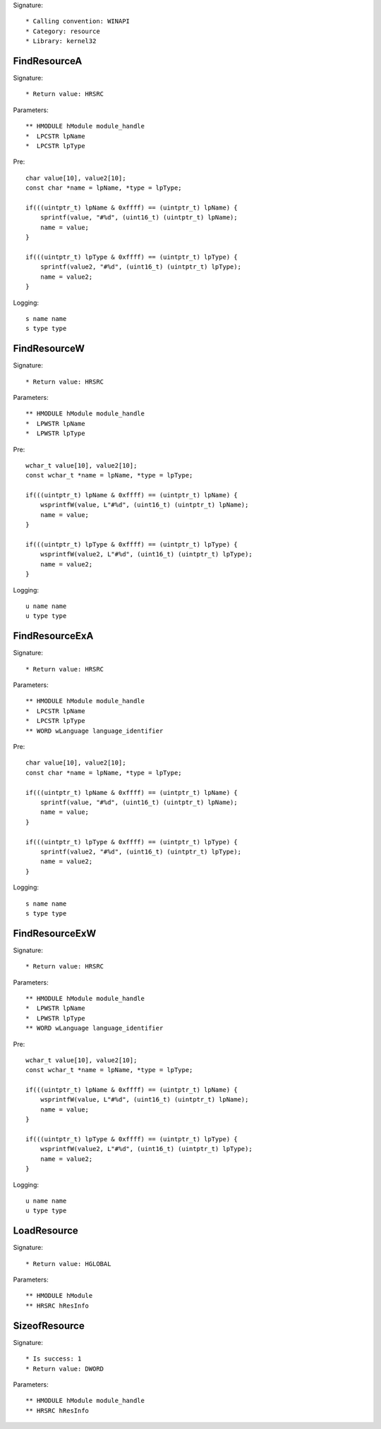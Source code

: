 Signature::

    * Calling convention: WINAPI
    * Category: resource
    * Library: kernel32


FindResourceA
=============

Signature::

    * Return value: HRSRC

Parameters::

    ** HMODULE hModule module_handle
    *  LPCSTR lpName
    *  LPCSTR lpType

Pre::

    char value[10], value2[10];
    const char *name = lpName, *type = lpType;

    if(((uintptr_t) lpName & 0xffff) == (uintptr_t) lpName) {
        sprintf(value, "#%d", (uint16_t) (uintptr_t) lpName);
        name = value;
    }

    if(((uintptr_t) lpType & 0xffff) == (uintptr_t) lpType) {
        sprintf(value2, "#%d", (uint16_t) (uintptr_t) lpType);
        name = value2;
    }

Logging::

    s name name
    s type type


FindResourceW
=============

Signature::

    * Return value: HRSRC

Parameters::

    ** HMODULE hModule module_handle
    *  LPWSTR lpName
    *  LPWSTR lpType

Pre::

    wchar_t value[10], value2[10];
    const wchar_t *name = lpName, *type = lpType;

    if(((uintptr_t) lpName & 0xffff) == (uintptr_t) lpName) {
        wsprintfW(value, L"#%d", (uint16_t) (uintptr_t) lpName);
        name = value;
    }

    if(((uintptr_t) lpType & 0xffff) == (uintptr_t) lpType) {
        wsprintfW(value2, L"#%d", (uint16_t) (uintptr_t) lpType);
        name = value2;
    }

Logging::

    u name name
    u type type


FindResourceExA
===============

Signature::

    * Return value: HRSRC

Parameters::

    ** HMODULE hModule module_handle
    *  LPCSTR lpName
    *  LPCSTR lpType
    ** WORD wLanguage language_identifier

Pre::

    char value[10], value2[10];
    const char *name = lpName, *type = lpType;

    if(((uintptr_t) lpName & 0xffff) == (uintptr_t) lpName) {
        sprintf(value, "#%d", (uint16_t) (uintptr_t) lpName);
        name = value;
    }

    if(((uintptr_t) lpType & 0xffff) == (uintptr_t) lpType) {
        sprintf(value2, "#%d", (uint16_t) (uintptr_t) lpType);
        name = value2;
    }

Logging::

    s name name
    s type type


FindResourceExW
===============

Signature::

    * Return value: HRSRC

Parameters::

    ** HMODULE hModule module_handle
    *  LPWSTR lpName
    *  LPWSTR lpType
    ** WORD wLanguage language_identifier

Pre::

    wchar_t value[10], value2[10];
    const wchar_t *name = lpName, *type = lpType;

    if(((uintptr_t) lpName & 0xffff) == (uintptr_t) lpName) {
        wsprintfW(value, L"#%d", (uint16_t) (uintptr_t) lpName);
        name = value;
    }

    if(((uintptr_t) lpType & 0xffff) == (uintptr_t) lpType) {
        wsprintfW(value2, L"#%d", (uint16_t) (uintptr_t) lpType);
        name = value2;
    }

Logging::

    u name name
    u type type


LoadResource
============

Signature::

    * Return value: HGLOBAL

Parameters::

    ** HMODULE hModule
    ** HRSRC hResInfo


SizeofResource
==============

Signature::

    * Is success: 1
    * Return value: DWORD

Parameters::

    ** HMODULE hModule module_handle
    ** HRSRC hResInfo
